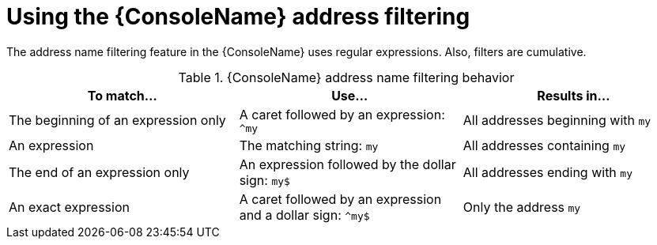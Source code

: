 // Module included in the following assemblies:
//
// assembly-using-console.adoc

[id='ref-console-address-filtering-{context}']
= Using the {ConsoleName} address filtering

The address name filtering feature in the {ConsoleName} uses regular expressions. Also, filters are cumulative.

.{ConsoleName} address name filtering behavior
[cols="34%a,33%a,33%a",options="header"]
|===
|To match... |Use... |Results in...
|The beginning of an expression only |A caret followed by an expression: `^my` |All addresses beginning with `my`
|An expression |The matching string: `my` |All addresses containing `my`
|The end of an expression only |An expression followed by the dollar sign: `my$` |All addresses ending with `my`
|An exact expression |A caret followed by an expression and a dollar sign: `^my$` |Only the address `my`
|===

